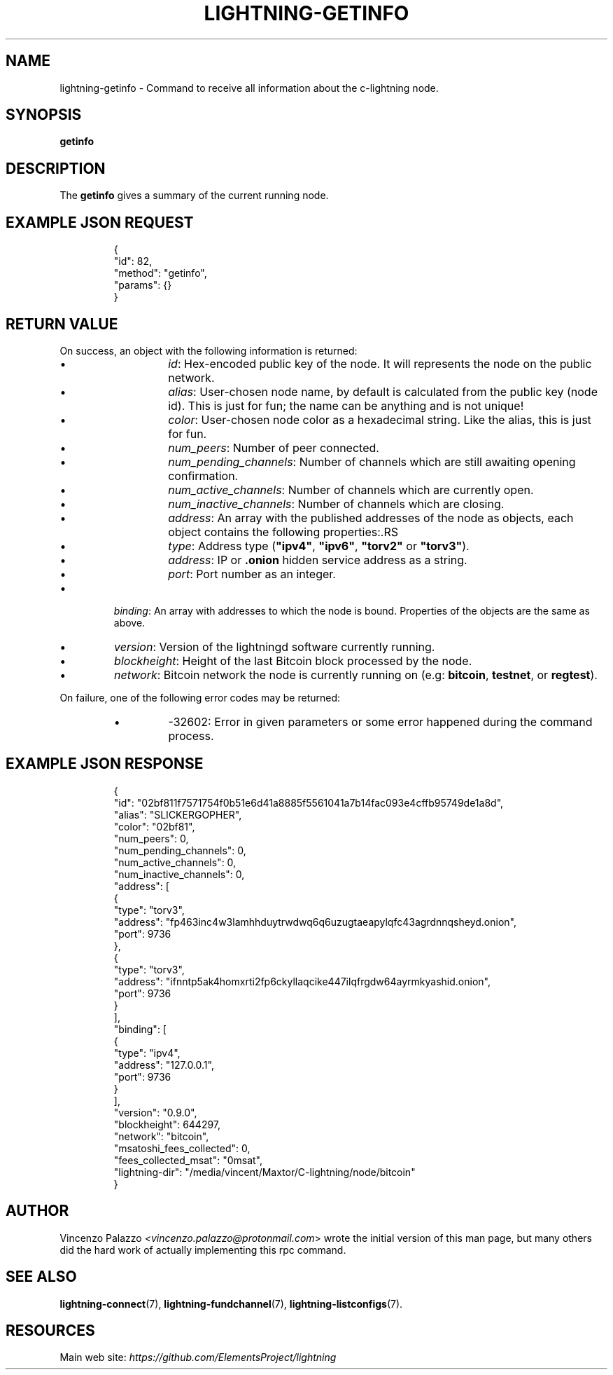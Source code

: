 .TH "LIGHTNING-GETINFO" "7" "" "" "lightning-getinfo"
.SH NAME
lightning-getinfo - Command to receive all information about the c-lightning node\.
.SH SYNOPSIS

\fBgetinfo\fR

.SH DESCRIPTION

The \fBgetinfo\fR gives a summary of the current running node\.

.SH EXAMPLE JSON REQUEST
.nf
.RS
{
  "id": 82,
  "method": "getinfo",
  "params": {}
}
.RE

.fi
.SH RETURN VALUE

On success, an object with the following information is returned:

.RS
.IP \[bu]
\fIid\fR: Hex-encoded public key of the node\. It will represents the node on the public network\.
.IP \[bu]
\fIalias\fR: User-chosen node name, by default is calculated from the public key (node id)\. This is just for fun; the name can be anything and is not unique!
.IP \[bu]
\fIcolor\fR: User-chosen node color as a hexadecimal string\. Like the alias, this is just for fun\.
.IP \[bu]
\fInum_peers\fR: Number of peer connected\.
.IP \[bu]
\fInum_pending_channels\fR: Number of channels which are still awaiting opening confirmation\.
.IP \[bu]
\fInum_active_channels\fR: Number of channels which are currently open\.
.IP \[bu]
\fInum_inactive_channels\fR: Number of channels which are closing\.
.IP \[bu]
\fIaddress\fR: An array with the published addresses of the node as objects, each object contains the following properties:.RS
.IP \[bu]
\fItype\fR: Address type (\fB"ipv4"\fR, \fB"ipv6"\fR, \fB"torv2"\fR or \fB"torv3"\fR)\.
.IP \[bu]
\fIaddress\fR: IP or \fB.onion\fR hidden service address as a string\.
.IP \[bu]
\fIport\fR: Port number as an integer\.

.RE

.IP \[bu]
\fIbinding\fR: An array with addresses to which the node is bound\. Properties of the objects are the same as above\.
.IP \[bu]
\fIversion\fR: Version of the lightningd software currently running\.
.IP \[bu]
\fIblockheight\fR: Height of the last Bitcoin block processed by the node\.
.IP \[bu]
\fInetwork\fR: Bitcoin network the node is currently running on (e\.g: \fBbitcoin\fR, \fBtestnet\fR, or \fBregtest\fR)\.

.RE

On failure, one of the following error codes may be returned:

.RS
.IP \[bu]
-32602: Error in given parameters or some error happened during the command process\.

.RE
.SH EXAMPLE JSON RESPONSE
.nf
.RS
{
   "id": "02bf811f7571754f0b51e6d41a8885f5561041a7b14fac093e4cffb95749de1a8d",
   "alias": "SLICKERGOPHER",
   "color": "02bf81",
   "num_peers": 0,
   "num_pending_channels": 0,
   "num_active_channels": 0,
   "num_inactive_channels": 0,
   "address": [
      {
         "type": "torv3",
         "address": "fp463inc4w3lamhhduytrwdwq6q6uzugtaeapylqfc43agrdnnqsheyd.onion",
         "port": 9736
      },
      {
         "type": "torv3",
         "address": "ifnntp5ak4homxrti2fp6ckyllaqcike447ilqfrgdw64ayrmkyashid.onion",
         "port": 9736
      }
   ],
   "binding": [
      {
         "type": "ipv4",
         "address": "127.0.0.1",
         "port": 9736
      }
   ],
   "version": "0.9.0",
   "blockheight": 644297,
   "network": "bitcoin",
   "msatoshi_fees_collected": 0,
   "fees_collected_msat": "0msat",
   "lightning-dir": "/media/vincent/Maxtor/C-lightning/node/bitcoin"
}
.RE

.fi
.SH AUTHOR

Vincenzo Palazzo \fI<vincenzo.palazzo@protonmail.com\fR> wrote the initial version of this man page, but many others did the hard work of actually implementing this rpc command\.

.SH SEE ALSO

\fBlightning-connect\fR(7), \fBlightning-fundchannel\fR(7), \fBlightning-listconfigs\fR(7)\.

.SH RESOURCES

Main web site: \fIhttps://github.com/ElementsProject/lightning\fR

\" SHA256STAMP:9168066f50de0a43855d1d257931e800fd5d3cb5d02f3ea995582acd6e3e0818
